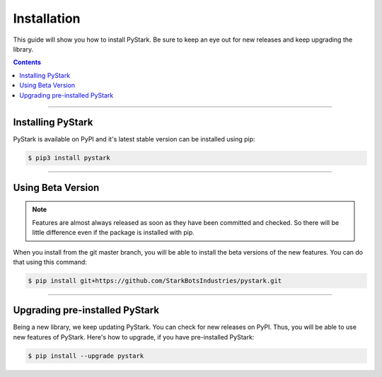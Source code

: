 Installation
============

This guide will show you how to install PyStark. Be sure to keep an eye out for new releases and keep upgrading the library.

.. contents:: Contents
    :backlinks: none
    :depth: 1
    :local:

--------

Installing PyStark
------------------

PyStark is available on PyPI and it's latest stable version can be installed using pip:

.. code-block:: console

    $ pip3 install pystark

--------

Using Beta Version
------------------

.. note::

    Features are almost always released as soon as they have been committed and checked. So there will be little difference even if the package is installed with pip.


When you install from the git master branch, you will be able to install the beta versions of the new features. You can do that using this command:

.. code-block:: console

    $ pip install git+https://github.com/StarkBotsIndustries/pystark.git

--------

Upgrading pre-installed PyStark
-------------------------------

Being a new library, we keep updating PyStark. You can check for new releases on PyPI. Thus, you will be able to use new features of PyStark. Here's how to upgrade, if you have pre-installed PyStark:

.. code-block:: console

    $ pip install --upgrade pystark

